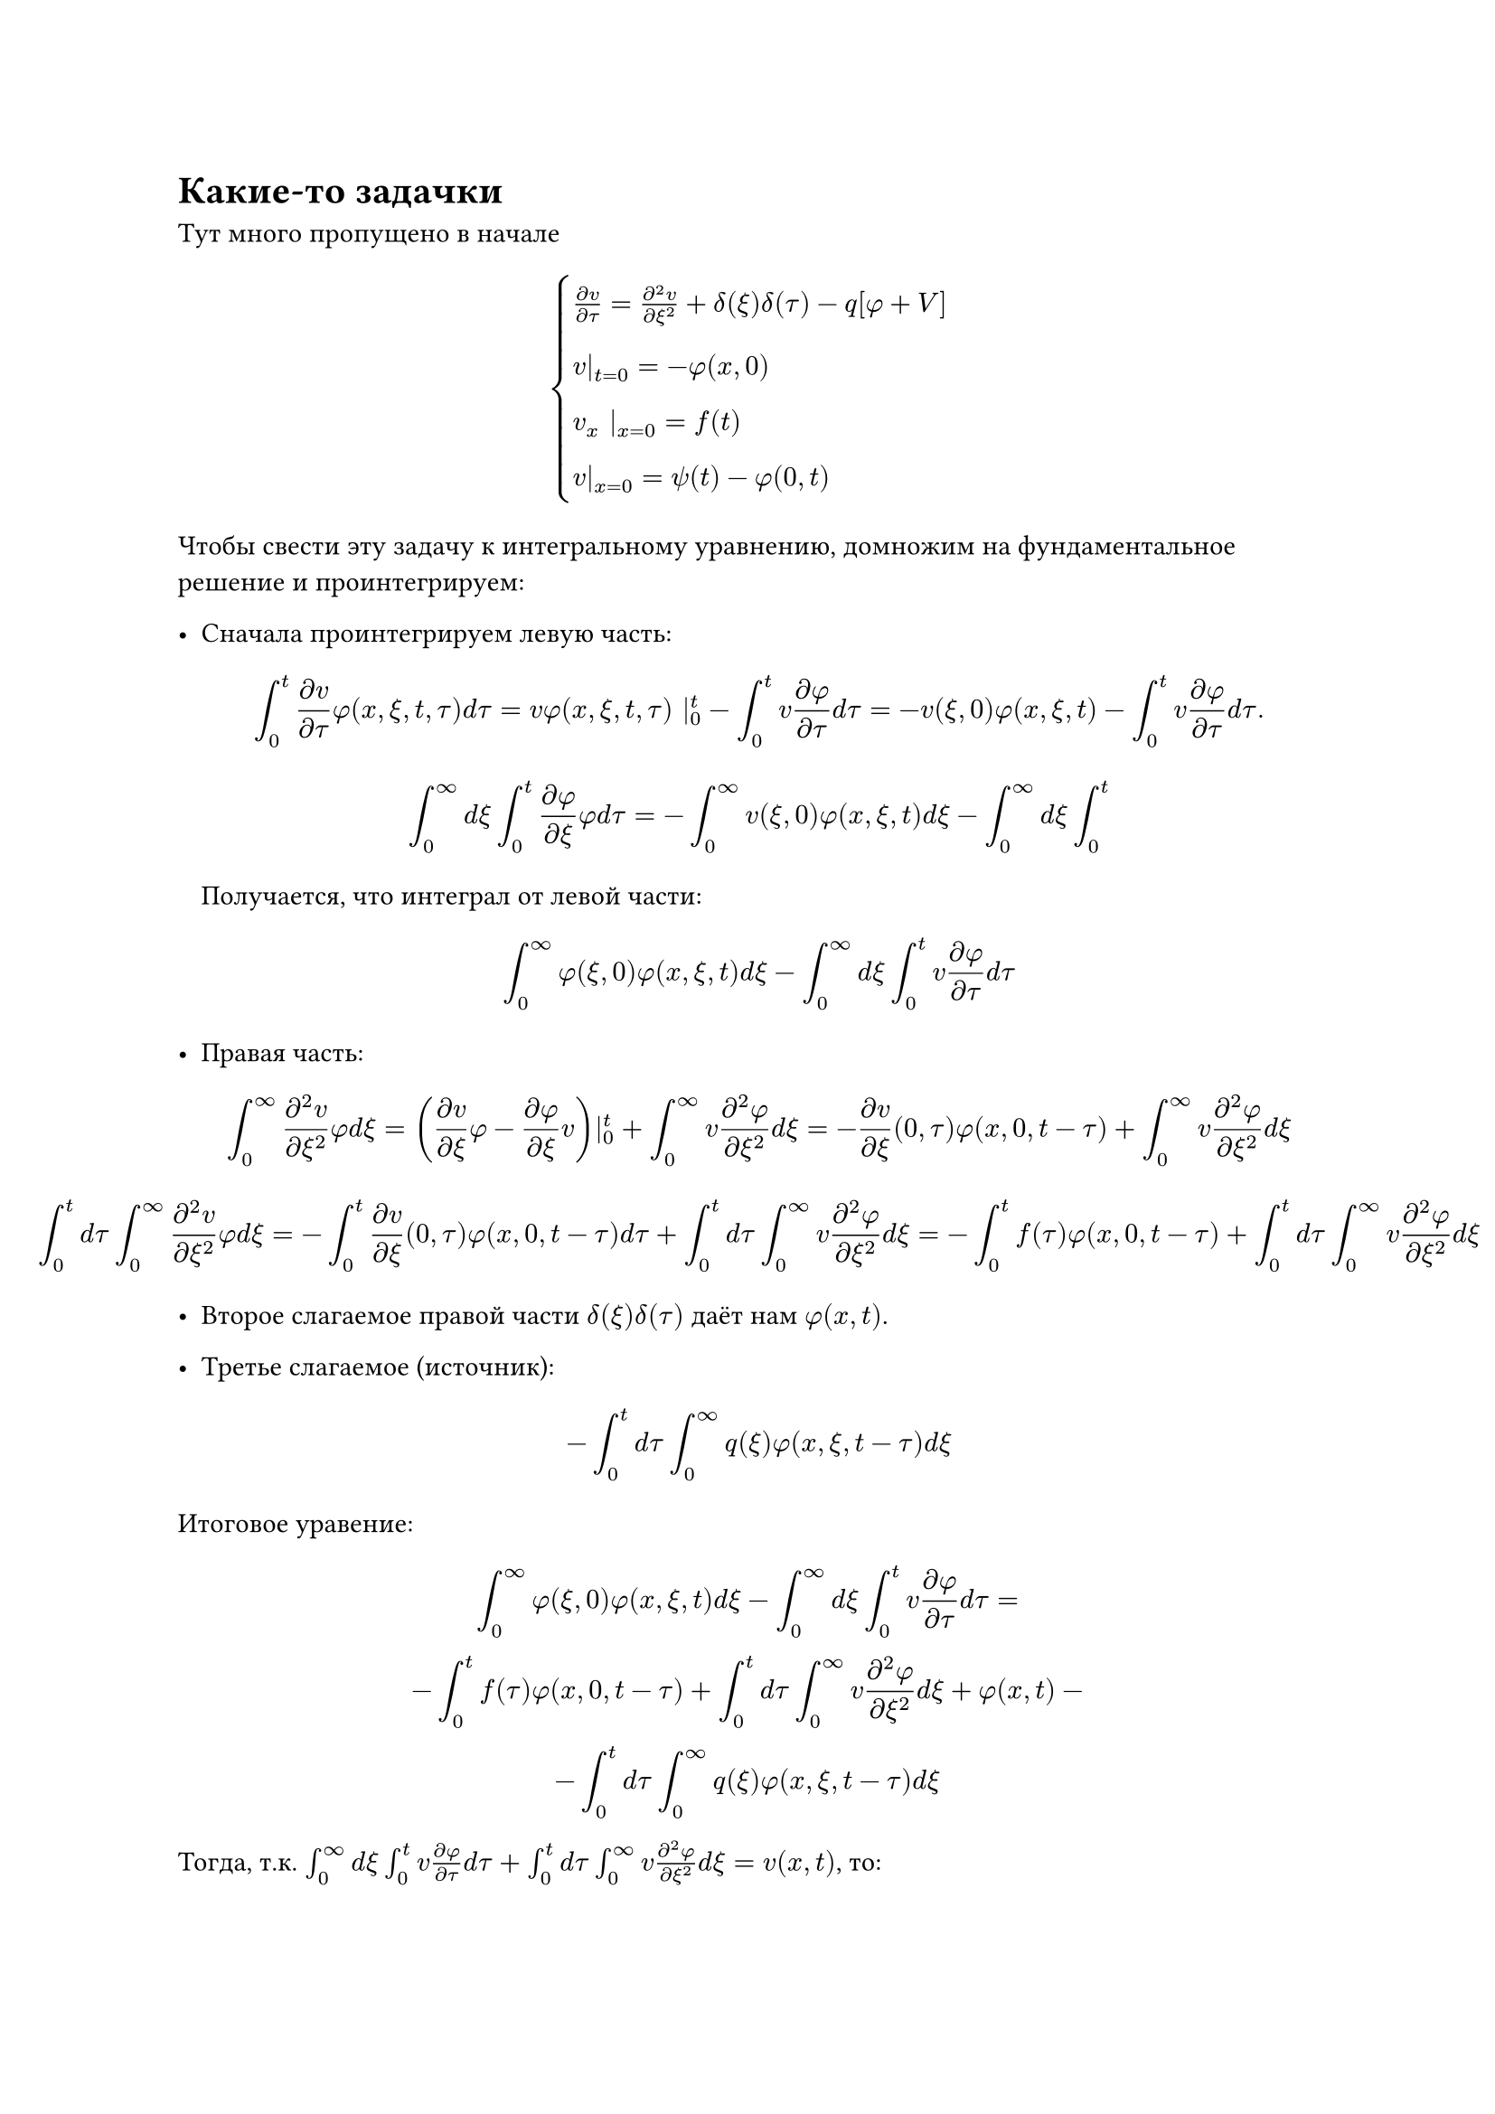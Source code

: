 = Какие-то задачки

Тут много пропущено в начале


$
cases(
  (partial v)/(partial tau) = (partial^2 v)/(partial xi^2) + delta(xi) delta(tau) - q [phi + V], \
  v|_(t = 0) = - phi(x, 0), \
  v_x |_(x=0) = f(t), \
  v|_(x=0) = psi(t) - phi(0, t)
)
$
Чтобы свести эту задачу к интегральному уравнению, домножим на фундаментальное решение
и проинтегрируем:
- Сначала проинтегрируем левую часть:
  $
  integral_0^t (partial v)/(partial tau) phi(x, xi, t, tau) d tau = v phi(x, xi, t, tau) |_0^t - integral_0^t v (partial phi)/(partial tau) d tau = - v(xi, 0) phi(x, xi, t) - integral_0^t v (partial phi)/(partial tau) d tau.
  $
  $
  integral_0^oo d xi integral_0^t (partial phi)/(partial xi) phi d tau = - integral_0^oo v(xi, 0) phi(x, xi, t) d xi- integral_0^oo d xi integral_0^t
  $
  Получается, что интеграл от левой части:
  $
  integral_0^oo phi(xi, 0) phi(x, xi, t) d xi - integral_0^oo d xi integral_0^t v (partial phi)/(partial tau) d tau
  $

- Правая часть:
  $
  integral_0^oo (partial^2 v)/(partial xi^2) phi d xi = ((partial v)/(partial xi) phi - (partial phi)/(partial xi) v)|_0^t + integral_0^oo v (partial^2 phi)/(partial xi^2) d xi = - (partial v)/(partial xi) (0, tau) phi(x, 0, t-tau) + integral_0^oo v (partial^2 phi)/(partial xi^2) d xi 
  $
  $
    integral_0^t d tau integral_0^oo (partial^2 v)/(partial xi^2) phi d xi = - integral_0^t (partial v)/(partial xi)(0, tau) phi(x, 0, t-tau) d tau + integral_0^t d tau integral_0^oo v (partial^2 phi)/(partial xi^2) d xi = - integral_0^t f(tau) phi(x, 0, t-tau) + integral_0^t d tau integral_0^oo v (partial^2 phi)/(partial xi^2) d xi   
  $

- Второе слагаемое правой части $delta(xi) delta(tau)$ даёт нам $phi(x, t)$.
- Третье слагаемое (источник):
  $
    - integral_0^t d tau integral_0^oo q(xi) phi(x, xi, t-tau) d xi
  $

Итоговое уравение:
$
integral_0^oo phi(xi, 0) phi(x, xi, t) d xi - integral_0^oo d xi integral_0^t v (partial phi)/(partial tau) d tau = \ - integral_0^t f(tau) phi(x, 0, t-tau) + integral_0^t d tau integral_0^oo v (partial^2 phi)/(partial xi^2) d xi + phi(x, t) - \ - integral_0^t d tau integral_0^oo q(xi) phi(x, xi, t-tau) d xi
$
Тогда, т.к. $integral_0^oo d xi integral_0^t v (partial phi)/(partial tau) d tau + integral_0^t d tau integral_0^oo v (partial^2 phi)/(partial xi^2) d xi = v(x, t) $, то:
$
v(x, t) = - integral_0^oo phi(xi, 0) phi(x, xi, t) d xi - \
- integral_0^t f(tau) phi(x, 0, t-tau) d tau + phi(x, t) - integral_0^t d tau integral_0^oo q(xi) phi(x, xi, t-tau) d xi
$

Попробуем найти что-то:
$
v(0, t) = psi(t) - phi(0, t) = -integral_0^oo phi(xi, 0) phi(0, xi, t) d xi - \
- integral_0^t f(tau) phi(0, 0, t-tau) d tau + phi(0, t) - integral_0^t d tau integral_0^oo q(xi) phi(0, xi, t-tau) d xi 
$
Вот такое симпатичное уравение у нас получилось, оно является уравнением Вольтерра первого рода,
а дальше теория Тихонова. Выделяем подпространство
в $L_2$, такое что: $norm(u) <= C$ -- компакт (пространство Соболева).

Это описано в книжке Лаврентьев-Резницкая.
